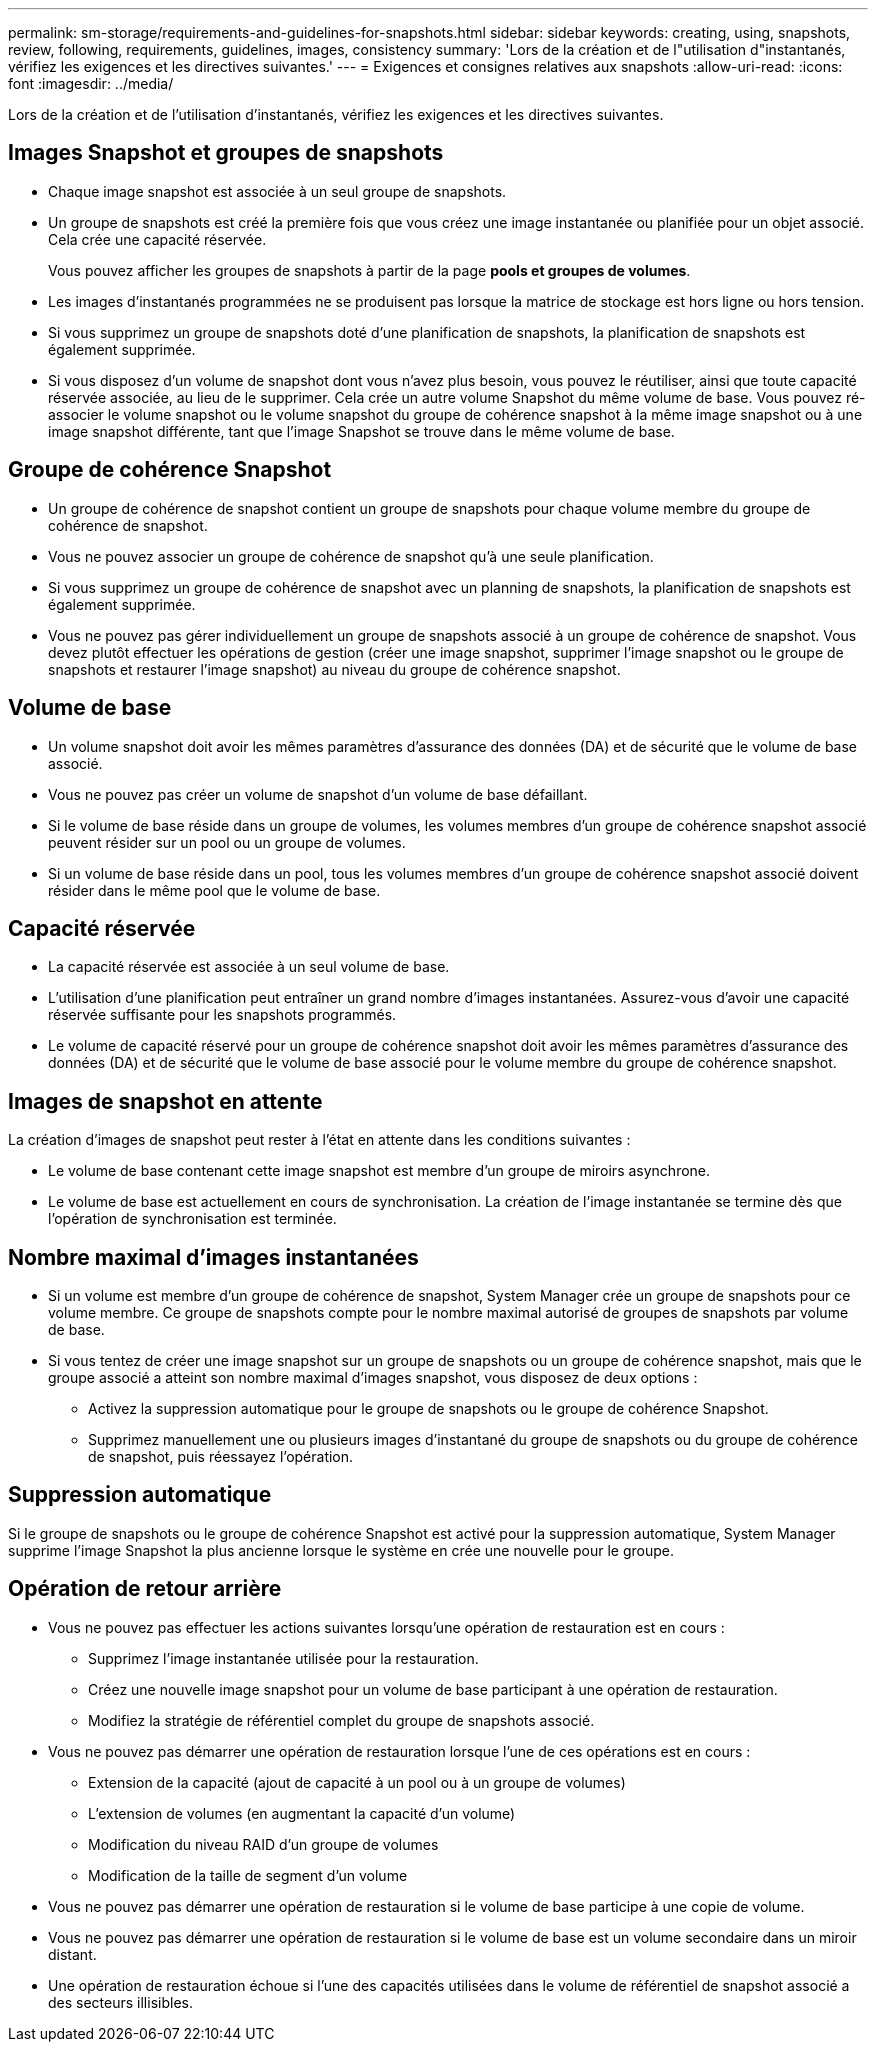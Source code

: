 ---
permalink: sm-storage/requirements-and-guidelines-for-snapshots.html 
sidebar: sidebar 
keywords: creating, using, snapshots, review, following, requirements, guidelines, images, consistency 
summary: 'Lors de la création et de l"utilisation d"instantanés, vérifiez les exigences et les directives suivantes.' 
---
= Exigences et consignes relatives aux snapshots
:allow-uri-read: 
:icons: font
:imagesdir: ../media/


[role="lead"]
Lors de la création et de l'utilisation d'instantanés, vérifiez les exigences et les directives suivantes.



== Images Snapshot et groupes de snapshots

* Chaque image snapshot est associée à un seul groupe de snapshots.
* Un groupe de snapshots est créé la première fois que vous créez une image instantanée ou planifiée pour un objet associé. Cela crée une capacité réservée.
+
Vous pouvez afficher les groupes de snapshots à partir de la page *pools et groupes de volumes*.

* Les images d'instantanés programmées ne se produisent pas lorsque la matrice de stockage est hors ligne ou hors tension.
* Si vous supprimez un groupe de snapshots doté d'une planification de snapshots, la planification de snapshots est également supprimée.
* Si vous disposez d'un volume de snapshot dont vous n'avez plus besoin, vous pouvez le réutiliser, ainsi que toute capacité réservée associée, au lieu de le supprimer. Cela crée un autre volume Snapshot du même volume de base. Vous pouvez ré-associer le volume snapshot ou le volume snapshot du groupe de cohérence snapshot à la même image snapshot ou à une image snapshot différente, tant que l'image Snapshot se trouve dans le même volume de base.




== Groupe de cohérence Snapshot

* Un groupe de cohérence de snapshot contient un groupe de snapshots pour chaque volume membre du groupe de cohérence de snapshot.
* Vous ne pouvez associer un groupe de cohérence de snapshot qu'à une seule planification.
* Si vous supprimez un groupe de cohérence de snapshot avec un planning de snapshots, la planification de snapshots est également supprimée.
* Vous ne pouvez pas gérer individuellement un groupe de snapshots associé à un groupe de cohérence de snapshot. Vous devez plutôt effectuer les opérations de gestion (créer une image snapshot, supprimer l'image snapshot ou le groupe de snapshots et restaurer l'image snapshot) au niveau du groupe de cohérence snapshot.




== Volume de base

* Un volume snapshot doit avoir les mêmes paramètres d'assurance des données (DA) et de sécurité que le volume de base associé.
* Vous ne pouvez pas créer un volume de snapshot d'un volume de base défaillant.
* Si le volume de base réside dans un groupe de volumes, les volumes membres d'un groupe de cohérence snapshot associé peuvent résider sur un pool ou un groupe de volumes.
* Si un volume de base réside dans un pool, tous les volumes membres d'un groupe de cohérence snapshot associé doivent résider dans le même pool que le volume de base.




== Capacité réservée

* La capacité réservée est associée à un seul volume de base.
* L'utilisation d'une planification peut entraîner un grand nombre d'images instantanées. Assurez-vous d'avoir une capacité réservée suffisante pour les snapshots programmés.
* Le volume de capacité réservé pour un groupe de cohérence snapshot doit avoir les mêmes paramètres d'assurance des données (DA) et de sécurité que le volume de base associé pour le volume membre du groupe de cohérence snapshot.




== Images de snapshot en attente

La création d'images de snapshot peut rester à l'état en attente dans les conditions suivantes :

* Le volume de base contenant cette image snapshot est membre d'un groupe de miroirs asynchrone.
* Le volume de base est actuellement en cours de synchronisation. La création de l'image instantanée se termine dès que l'opération de synchronisation est terminée.




== Nombre maximal d'images instantanées

* Si un volume est membre d'un groupe de cohérence de snapshot, System Manager crée un groupe de snapshots pour ce volume membre. Ce groupe de snapshots compte pour le nombre maximal autorisé de groupes de snapshots par volume de base.
* Si vous tentez de créer une image snapshot sur un groupe de snapshots ou un groupe de cohérence snapshot, mais que le groupe associé a atteint son nombre maximal d'images snapshot, vous disposez de deux options :
+
** Activez la suppression automatique pour le groupe de snapshots ou le groupe de cohérence Snapshot.
** Supprimez manuellement une ou plusieurs images d'instantané du groupe de snapshots ou du groupe de cohérence de snapshot, puis réessayez l'opération.






== Suppression automatique

Si le groupe de snapshots ou le groupe de cohérence Snapshot est activé pour la suppression automatique, System Manager supprime l'image Snapshot la plus ancienne lorsque le système en crée une nouvelle pour le groupe.



== Opération de retour arrière

* Vous ne pouvez pas effectuer les actions suivantes lorsqu'une opération de restauration est en cours :
+
** Supprimez l'image instantanée utilisée pour la restauration.
** Créez une nouvelle image snapshot pour un volume de base participant à une opération de restauration.
** Modifiez la stratégie de référentiel complet du groupe de snapshots associé.


* Vous ne pouvez pas démarrer une opération de restauration lorsque l'une de ces opérations est en cours :
+
** Extension de la capacité (ajout de capacité à un pool ou à un groupe de volumes)
** L'extension de volumes (en augmentant la capacité d'un volume)
** Modification du niveau RAID d'un groupe de volumes
** Modification de la taille de segment d'un volume


* Vous ne pouvez pas démarrer une opération de restauration si le volume de base participe à une copie de volume.
* Vous ne pouvez pas démarrer une opération de restauration si le volume de base est un volume secondaire dans un miroir distant.
* Une opération de restauration échoue si l'une des capacités utilisées dans le volume de référentiel de snapshot associé a des secteurs illisibles.

